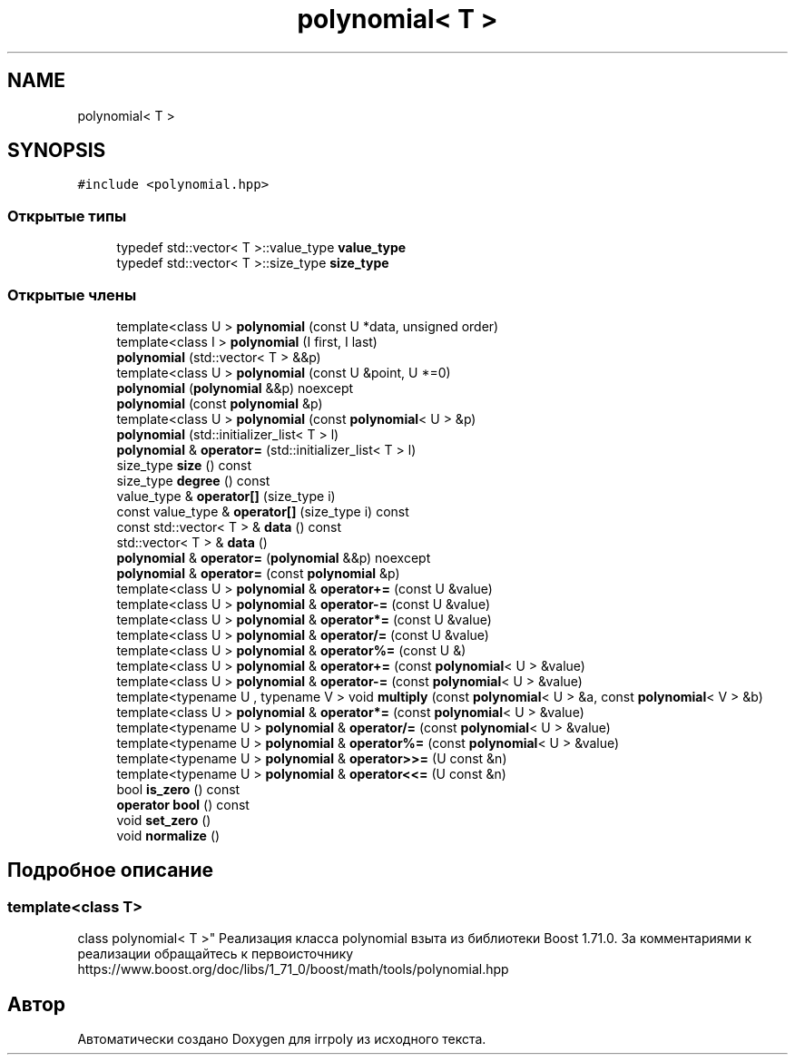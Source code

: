 .TH "polynomial< T >" 3 "Вт 12 Ноя 2019" "Version 1.0.0" "irrpoly" \" -*- nroff -*-
.ad l
.nh
.SH NAME
polynomial< T >
.SH SYNOPSIS
.br
.PP
.PP
\fC#include <polynomial\&.hpp>\fP
.SS "Открытые типы"

.in +1c
.ti -1c
.RI "typedef std::vector< T >::value_type \fBvalue_type\fP"
.br
.ti -1c
.RI "typedef std::vector< T >::size_type \fBsize_type\fP"
.br
.in -1c
.SS "Открытые члены"

.in +1c
.ti -1c
.RI "template<class U > \fBpolynomial\fP (const U *data, unsigned order)"
.br
.ti -1c
.RI "template<class I > \fBpolynomial\fP (I first, I last)"
.br
.ti -1c
.RI "\fBpolynomial\fP (std::vector< T > &&p)"
.br
.ti -1c
.RI "template<class U > \fBpolynomial\fP (const U &point, U *=0)"
.br
.ti -1c
.RI "\fBpolynomial\fP (\fBpolynomial\fP &&p) noexcept"
.br
.ti -1c
.RI "\fBpolynomial\fP (const \fBpolynomial\fP &p)"
.br
.ti -1c
.RI "template<class U > \fBpolynomial\fP (const \fBpolynomial\fP< U > &p)"
.br
.ti -1c
.RI "\fBpolynomial\fP (std::initializer_list< T > l)"
.br
.ti -1c
.RI "\fBpolynomial\fP & \fBoperator=\fP (std::initializer_list< T > l)"
.br
.ti -1c
.RI "size_type \fBsize\fP () const"
.br
.ti -1c
.RI "size_type \fBdegree\fP () const"
.br
.ti -1c
.RI "value_type & \fBoperator[]\fP (size_type i)"
.br
.ti -1c
.RI "const value_type & \fBoperator[]\fP (size_type i) const"
.br
.ti -1c
.RI "const std::vector< T > & \fBdata\fP () const"
.br
.ti -1c
.RI "std::vector< T > & \fBdata\fP ()"
.br
.ti -1c
.RI "\fBpolynomial\fP & \fBoperator=\fP (\fBpolynomial\fP &&p) noexcept"
.br
.ti -1c
.RI "\fBpolynomial\fP & \fBoperator=\fP (const \fBpolynomial\fP &p)"
.br
.ti -1c
.RI "template<class U > \fBpolynomial\fP & \fBoperator+=\fP (const U &value)"
.br
.ti -1c
.RI "template<class U > \fBpolynomial\fP & \fBoperator\-=\fP (const U &value)"
.br
.ti -1c
.RI "template<class U > \fBpolynomial\fP & \fBoperator*=\fP (const U &value)"
.br
.ti -1c
.RI "template<class U > \fBpolynomial\fP & \fBoperator/=\fP (const U &value)"
.br
.ti -1c
.RI "template<class U > \fBpolynomial\fP & \fBoperator%=\fP (const U &)"
.br
.ti -1c
.RI "template<class U > \fBpolynomial\fP & \fBoperator+=\fP (const \fBpolynomial\fP< U > &value)"
.br
.ti -1c
.RI "template<class U > \fBpolynomial\fP & \fBoperator\-=\fP (const \fBpolynomial\fP< U > &value)"
.br
.ti -1c
.RI "template<typename U , typename V > void \fBmultiply\fP (const \fBpolynomial\fP< U > &a, const \fBpolynomial\fP< V > &b)"
.br
.ti -1c
.RI "template<class U > \fBpolynomial\fP & \fBoperator*=\fP (const \fBpolynomial\fP< U > &value)"
.br
.ti -1c
.RI "template<typename U > \fBpolynomial\fP & \fBoperator/=\fP (const \fBpolynomial\fP< U > &value)"
.br
.ti -1c
.RI "template<typename U > \fBpolynomial\fP & \fBoperator%=\fP (const \fBpolynomial\fP< U > &value)"
.br
.ti -1c
.RI "template<typename U > \fBpolynomial\fP & \fBoperator>>=\fP (U const &n)"
.br
.ti -1c
.RI "template<typename U > \fBpolynomial\fP & \fBoperator<<=\fP (U const &n)"
.br
.ti -1c
.RI "bool \fBis_zero\fP () const"
.br
.ti -1c
.RI "\fBoperator bool\fP () const"
.br
.ti -1c
.RI "void \fBset_zero\fP ()"
.br
.ti -1c
.RI "void \fBnormalize\fP ()"
.br
.in -1c
.SH "Подробное описание"
.PP 

.SS "template<class T>
.br
class polynomial< T >"
Реализация класса polynomial взыта из библиотеки Boost 1\&.71\&.0\&. За комментариями к реализации обращайтесь к первоисточнику https://www.boost.org/doc/libs/1_71_0/boost/math/tools/polynomial.hpp 

.SH "Автор"
.PP 
Автоматически создано Doxygen для irrpoly из исходного текста\&.
